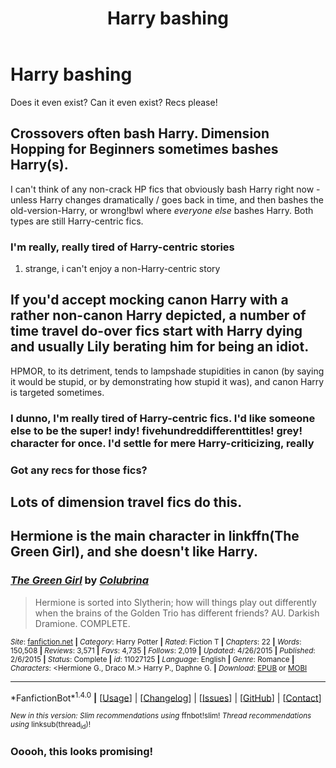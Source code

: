 #+TITLE: Harry bashing

* Harry bashing
:PROPERTIES:
:Author: chaosattractor
:Score: 4
:DateUnix: 1466851020.0
:DateShort: 2016-Jun-25
:FlairText: Request
:END:
Does it even exist? Can it even exist? Recs please!


** Crossovers often bash Harry. Dimension Hopping for Beginners sometimes bashes Harry(s).

I can't think of any non-crack HP fics that obviously bash Harry right now - unless Harry changes dramatically / goes back in time, and then bashes the old-version-Harry, or wrong!bwl where /everyone else/ bashes Harry. Both types are still Harry-centric fics.
:PROPERTIES:
:Author: snowkae
:Score: 5
:DateUnix: 1466879419.0
:DateShort: 2016-Jun-25
:END:

*** I'm really, really tired of Harry-centric stories
:PROPERTIES:
:Author: chaosattractor
:Score: 2
:DateUnix: 1466882688.0
:DateShort: 2016-Jun-25
:END:

**** strange, i can't enjoy a non-Harry-centric story
:PROPERTIES:
:Author: voilaqui
:Score: 2
:DateUnix: 1466959915.0
:DateShort: 2016-Jun-26
:END:


** If you'd accept mocking canon Harry with a rather non-canon Harry depicted, a number of time travel do-over fics start with Harry dying and usually Lily berating him for being an idiot.

HPMOR, to its detriment, tends to lampshade stupidities in canon (by saying it would be stupid, or by demonstrating how stupid it was), and canon Harry is targeted sometimes.
:PROPERTIES:
:Score: 5
:DateUnix: 1466881924.0
:DateShort: 2016-Jun-25
:END:

*** I dunno, I'm really tired of Harry-centric fics. I'd like someone else to be the super! indy! fivehundreddifferenttitles! grey! character for once. I'd settle for mere Harry-criticizing, really
:PROPERTIES:
:Author: chaosattractor
:Score: 6
:DateUnix: 1466882827.0
:DateShort: 2016-Jun-25
:END:


*** Got any recs for those fics?
:PROPERTIES:
:Author: Freshenstein
:Score: 1
:DateUnix: 1466968356.0
:DateShort: 2016-Jun-26
:END:


** Lots of dimension travel fics do this.
:PROPERTIES:
:Score: 2
:DateUnix: 1466882264.0
:DateShort: 2016-Jun-25
:END:


** Hermione is the main character in linkffn(The Green Girl), and she doesn't like Harry.
:PROPERTIES:
:Author: dreikorg
:Score: 1
:DateUnix: 1466894710.0
:DateShort: 2016-Jun-26
:END:

*** [[http://www.fanfiction.net/s/11027125/1/][*/The Green Girl/*]] by [[https://www.fanfiction.net/u/4314892/Colubrina][/Colubrina/]]

#+begin_quote
  Hermione is sorted into Slytherin; how will things play out differently when the brains of the Golden Trio has different friends? AU. Darkish Dramione. COMPLETE.
#+end_quote

^{/Site/: [[http://www.fanfiction.net/][fanfiction.net]] *|* /Category/: Harry Potter *|* /Rated/: Fiction T *|* /Chapters/: 22 *|* /Words/: 150,508 *|* /Reviews/: 3,571 *|* /Favs/: 4,735 *|* /Follows/: 2,019 *|* /Updated/: 4/26/2015 *|* /Published/: 2/6/2015 *|* /Status/: Complete *|* /id/: 11027125 *|* /Language/: English *|* /Genre/: Romance *|* /Characters/: <Hermione G., Draco M.> Harry P., Daphne G. *|* /Download/: [[http://www.ff2ebook.com/old/ffn-bot/index.php?id=11027125&source=ff&filetype=epub][EPUB]] or [[http://www.ff2ebook.com/old/ffn-bot/index.php?id=11027125&source=ff&filetype=mobi][MOBI]]}

--------------

*FanfictionBot*^{1.4.0} *|* [[[https://github.com/tusing/reddit-ffn-bot/wiki/Usage][Usage]]] | [[[https://github.com/tusing/reddit-ffn-bot/wiki/Changelog][Changelog]]] | [[[https://github.com/tusing/reddit-ffn-bot/issues/][Issues]]] | [[[https://github.com/tusing/reddit-ffn-bot/][GitHub]]] | [[[https://www.reddit.com/message/compose?to=tusing][Contact]]]

^{/New in this version: Slim recommendations using/ ffnbot!slim! /Thread recommendations using/ linksub(thread_id)!}
:PROPERTIES:
:Author: FanfictionBot
:Score: 1
:DateUnix: 1466894743.0
:DateShort: 2016-Jun-26
:END:


*** Ooooh, this looks promising!
:PROPERTIES:
:Author: chaosattractor
:Score: 1
:DateUnix: 1466895091.0
:DateShort: 2016-Jun-26
:END:
